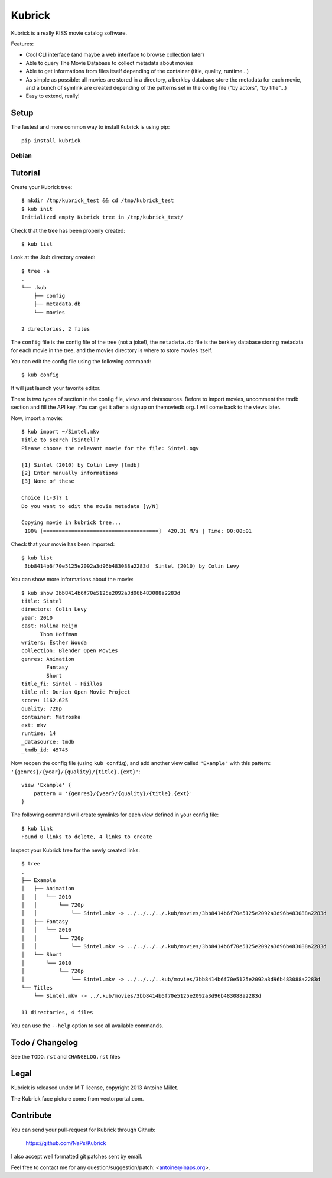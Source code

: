 Kubrick
=======

.. image:: https://raw.github.com/NaPs/Kubrick/master/.arts/kubrick.png


Kubrick is a really KISS movie catalog software.

Features:

- Cool CLI interface (and maybe a web interface to browse collection later)
- Able to query The Movie Database to collect metadata about movies
- Able to get informations from files itself depending of the container (title,
  quality, runtime...)
- As simple as possible: all movies are stored in a directory, a berkley
  database store the metadata for each movie, and a bunch of symlink are created
  depending of the patterns set in the config file ("by actors", "by title"...)
- Easy to extend, really!


Setup
-----

The fastest and more common way to install Kubrick is using pip::

    pip install kubrick


Debian
~~~~~~

Tutorial
--------

Create your Kubrick tree::

    $ mkdir /tmp/kubrick_test && cd /tmp/kubrick_test
    $ kub init
    Initialized empty Kubrick tree in /tmp/kubrick_test/


Check that the tree has been properly created::

    $ kub list


Look at the .kub directory created::

    $ tree -a
    .
    └── .kub
        ├── config
        ├── metadata.db
        └── movies

    2 directories, 2 files

The ``config`` file is the config file of the tree (not a joke!), the
``metadata.db`` file is the berkley database storing metadata for each movie in
the tree, and the movies directory is where to store movies itself.

You can edit the config file using the following command::

    $ kub config

It will just launch your favorite editor.

There is two types of section in the config file, views and datasources. Before
to import movies, uncomment the tmdb section and fill the API key. You can get
it after a signup on themoviedb.org. I will come back to the views later.

Now, import a movie::

    $ kub import ~/Sintel.mkv
    Title to search [Sintel]?
    Please choose the relevant movie for the file: Sintel.ogv

    [1] Sintel (2010) by Colin Levy [tmdb]
    [2] Enter manually informations
    [3] None of these

    Choice [1-3]? 1
    Do you want to edit the movie metadata [y/N]

    Copying movie in kubrick tree...
     100% [=====================================]  420.31 M/s | Time: 00:00:01

Check that your movie has been imported::

    $ kub list
     3bb8414b6f70e5125e2092a3d96b483088a2283d  Sintel (2010) by Colin Levy

You can show more informations about the movie::

    $ kub show 3bb8414b6f70e5125e2092a3d96b483088a2283d
    title: Sintel
    directors: Colin Levy
    year: 2010
    cast: Halina Reijn
          Thom Hoffman
    writers: Esther Wouda
    collection: Blender Open Movies
    genres: Animation
            Fantasy
            Short
    title_fi: Sintel - Hiillos
    title_nl: Durian Open Movie Project
    score: 1162.625
    quality: 720p
    container: Matroska
    ext: mkv
    runtime: 14
    _datasource: tmdb
    _tmdb_id: 45745

Now reopen the config file (using ``kub config``), and add another view called
``"Example"`` with this pattern: ``'{genres}/{year}/{quality}/{title}.{ext}'``::

    view 'Example' {
        pattern = '{genres}/{year}/{quality}/{title}.{ext}'
    }

The following command will create symlinks for each view defined in your config
file::

    $ kub link
    Found 0 links to delete, 4 links to create

Inspect your Kubrick tree for the newly created links::

    $ tree
    .
    ├── Example
    │   ├── Animation
    │   │   └── 2010
    │   │       └── 720p
    │   │           └── Sintel.mkv -> ../../../../.kub/movies/3bb8414b6f70e5125e2092a3d96b483088a2283d
    │   ├── Fantasy
    │   │   └── 2010
    │   │       └── 720p
    │   │           └── Sintel.mkv -> ../../../../.kub/movies/3bb8414b6f70e5125e2092a3d96b483088a2283d
    │   └── Short
    │       └── 2010
    │           └── 720p
    │               └── Sintel.mkv -> ../../../..kub/movies/3bb8414b6f70e5125e2092a3d96b483088a2283d
    └── Titles
        └── Sintel.mkv -> ../.kub/movies/3bb8414b6f70e5125e2092a3d96b483088a2283d

    11 directories, 4 files


You can use the ``--help`` option to see all available commands.


Todo / Changelog
----------------

See the ``TODO.rst`` and ``CHANGELOG.rst`` files


Legal
-----

Kubrick is released under MIT license, copyright 2013 Antoine Millet.

The Kubrick face picture come from vectorportal.com.


Contribute
----------

You can send your pull-request for Kubrick through Github:

    https://github.com/NaPs/Kubrick

I also accept well formatted git patches sent by email.

Feel free to contact me for any question/suggestion/patch: <antoine@inaps.org>.
